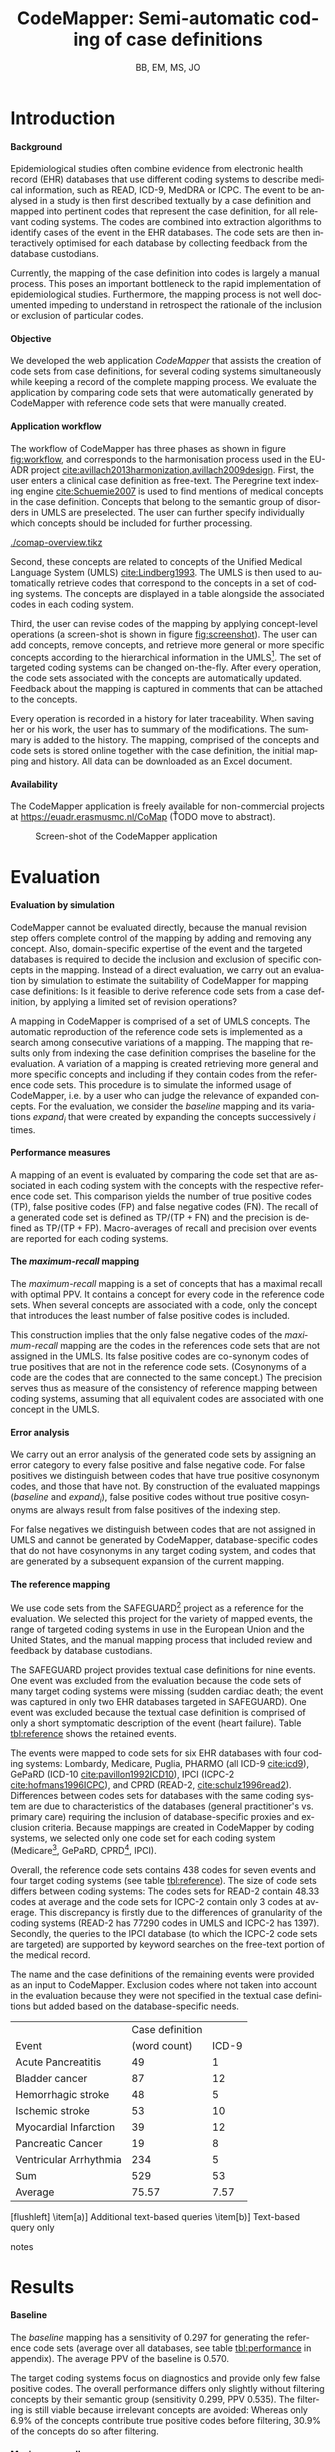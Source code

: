 #+TITLE: CodeMapper: Semi-automatic coding of case definitions  
#+AUTHOR: BB, EM, MS, JO
#+EMAIL: b.becker@erasmusmc.nl
#+LANGUAGE:  en
#+OPTIONS: toc:nil H:5
#+LATEX_CLASS: koma-article
#+LATEX_HEADER: \input{mystyle.tex}
# #+LATEX_CLASS_OPTIONS: [a4paper,14pt,DIV=40]
# #+LATEX_HEADER: \addtokomafont{section}{\clearpage}
#+LATEX_HEADER: \doublespacing
* Introduction
**** Background
Epidemiological studies often combine evidence from electronic health
record (EHR) databases that use different coding systems to describe
medical information, such as READ, ICD-9, MedDRA or ICPC.  The event
to be analysed in a study is then first described textually by a case
definition and mapped into pertinent codes that represent the case
definition, for all relevant coding systems.  The codes are combined
into extraction algorithms to identify cases of the event in the EHR
databases. The code sets are then interactively optimised for each
database by collecting feedback from the database custodians.

Currently, the mapping of the case definition into codes is largely a
manual process.  This poses an important bottleneck to the rapid
implementation of epidemiological studies.  Furthermore, the mapping
process is not well documented impeding to understand in retrospect
the rationale of the inclusion or exclusion of particular codes.
**** Objective
We developed the web application /CodeMapper/ that assists the
creation of code sets from case definitions, for several coding
systems simultaneously while keeping a record of the complete mapping
process.  We evaluate the application by comparing code sets that were
automatically generated by CodeMapper with reference code sets that
were manually created.
**** Application workflow
The workflow of CodeMapper has three phases as shown in figure
[[fig:workflow]], and corresponds to the harmonisation process used in the
EU-ADR project
[[cite:avillach2013harmonization,avillach2009design]]. First, the user
enters a clinical case definition as free-text. The Peregrine text
indexing engine [[cite:Schuemie2007]] is used to find mentions of medical
concepts in the case definition.  Concepts that belong to the semantic
group of disorders in UMLS are preselected.  The user can further
specify individually which concepts should be included for further
processing.

#+CAPTION: The workflow of CodeMapper
#+NAME: fig:workflow
[[./comap-overview.tikz]]

Second, these concepts are related to concepts of the Unified Medical
Language System (UMLS) [[cite:Lindberg1993]]. The UMLS is then used to
automatically retrieve codes that correspond to the concepts in a set
of coding systems.  The concepts are displayed in a table alongside
the associated codes in each coding system.

Third, the user can revise codes of the mapping by applying
concept-level operations (a screen-shot is shown in figure
[[fig:screenshot]]).  The user can add concepts, remove concepts, and
retrieve more general or more specific concepts according to the
hierarchical information in the UMLS[fn:relations].  The set of
targeted coding systems can be changed on-the-fly.  After every
operation, the code sets associated with the concepts are
automatically updated.  Feedback about the mapping is captured in
comments that can be attached to the concepts.

Every operation is recorded in a history for later traceability.  When
saving her or his work, the user has to summary of the modifications.
The summary is added to the history.  The mapping, comprised of the
concepts and code sets is stored online together with the case
definition, the initial mapping and history.  All data can be
downloaded as an Excel document.
**** Availability
The CodeMapper application is freely available for non-commercial
projects at [[https://euadr.erasmusmc.nl/CoMap]] (\r{TODO} move to
abstract).

#+CAPTION: Screen-shot of the CodeMapper application
#+NAME: fig:screenshot
#+ATTR_LATEX: :width 0.8\textwidth
[[./screenshot.jpeg]]

[fn:relations] The UMLS-specific relations for hypernyms and hyponyms
(~NR~ and ~BR~) and the source vocabulary-specific relations (~PAR~
and ~CHD~) were taken into account.  A lower performance was found in
the evaluation when using only subsets of those relations for
expansion.

* Evaluation
**** Evaluation by simulation
CodeMapper cannot be evaluated directly, because the manual revision
step offers complete control of the mapping by adding and removing any
concept.  Also, domain-specific expertise of the event and the
targeted databases is required to decide the inclusion and exclusion
of specific concepts in the mapping.  Instead of a direct evaluation,
we carry out an evaluation by simulation to estimate the suitability
of CodeMapper for mapping case definitions: Is it feasible to derive
reference code sets from a case definition, by applying a limited set
of revision operations?

A mapping in CodeMapper is comprised of a set of UMLS concepts.  The
automatic reproduction of the reference code sets is implemented as a
search among consecutive variations of a mapping.  The mapping that
results only from indexing the case definition comprises the baseline
for the evaluation.  A variation of a mapping is created retrieving
more general and more specific concepts and including if they contain
codes from the reference code sets.  This procedure is to simulate the
informed usage of CodeMapper, i.e.\nbsp{}by a user who can judge the
relevance of expanded concepts.  For the evaluation, we consider the
/baseline/ mapping and its variations /expand_{i}/ that were created
by expanding the concepts successively /i/ times.
**** Performance measures
A mapping of an event is evaluated by comparing the code set that are
associated in each coding system with the concepts with the respective
reference code set.  This comparison yields the number of true
positive codes (TP), false positive codes (FP) and false negative
codes (FN).  The recall of a generated code set is defined as
$\text{TP} / (\text{TP} + \text{FN})$ and the precision is defined as
$\text{TP} / (\text{TP} + \text{FP})$.  Macro-averages of recall and
precision over events are reported for each coding systems.
**** The /maximum-recall/ mapping
The /maximum-recall/ mapping is a set of concepts that has a maximal
recall with optimal PPV.  It contains a concept for every code in the
reference code sets.  When several concepts are associated with a
code, only the concept that introduces the least number of false
positive codes is included.

This construction implies that the only false negative codes of the
/maximum-recall/ mapping are the codes in the references code sets
that are not assigned in the UMLS.  Its false positive codes are
co-synonym codes of true positives that are not in the reference code
sets.  (Cosynonyms of a code are the codes that are connected to the
same concept.)  The precision serves thus as measure of the
consistency of reference mapping between coding systems, assuming that
all equivalent codes are associated with one concept in the UMLS.
**** Error analysis
We carry out an error analysis of the generated code sets by assigning
an error category to every false positive and false negative code.
For false positives we distinguish between codes that have true
positive cosynonym codes, and those that have not.  By construction of
the evaluated mappings (/baseline/ and /expand_{i}/), false positive
codes without true positive cosynonyms are always result from false
positives of the indexing step.

For false negatives we distinguish between codes that are not assigned
in UMLS and cannot be generated by CodeMapper, database-specific codes
that do not have cosynonyms in any target coding system, and codes
that are generated by a subsequent expansion of the current mapping.
**** The reference mapping
We use code sets from the SAFEGUARD[fn:safeguard] project as a
reference for the evaluation.  We selected this project for the
variety of mapped events, the range of targeted coding systems in use
in the European Union and the United States, and the manual mapping
process that included review and feedback by database custodians.

The SAFEGUARD project provides textual case definitions for nine
events.  One event was excluded from the evaluation because the code
sets of many target coding systems were missing (sudden cardiac death;
the event was captured in only two EHR databases targeted in
SAFEGUARD).  One event was excluded because the textual case
definition is comprised of only a short symptomatic description of the
event (heart failure).  Table [[tbl:reference]] shows the retained events.

The events were mapped to code sets for six EHR databases with four
coding systems: Lombardy, Medicare, Puglia, PHARMO (all ICD-9
[[cite:icd9]]), GePaRD (ICD-10 [[cite:pavillon1992ICD10]]), IPCI (ICPC-2
[[cite:hofmans1996ICPC]]), and CPRD (READ-2, [[cite:schulz1996read2]]).
Differences between codes sets for databases with the same coding
system are due to characteristics of the databases (general
practitioner's vs. primary care) requiring the inclusion of
database-specific proxies and exclusion criteria.  Because mappings
are created in CodeMapper by coding systems, we selected only one code
set for each coding system (Medicare[fn:icd9], GePaRD, CPRD[fn:read2],
IPCI).

Overall, the reference code sets contains 438 codes for seven events
and four target coding systems (see table [[tbl:reference]]).  The size of
code sets differs between coding systems: The codes sets for READ-2
contain 48.33 codes at average and the code sets for ICPC-2 contain
only 3 codes at average.  This discrepancy is firstly due to the
differences of granularity of the coding systems (READ-2 has 77290
codes in UMLS and ICPC-2 has 1397).  Secondly, the queries to the IPCI
database (to which the ICPC-2 code sets are targeted) are supported
by keyword searches on the free-text portion of the medical record.

The name and the case definitions of the remaining events were
provided as an input to CodeMapper.  Exclusion codes where not taken
into account in the evaluation because they were not specified in the
textual case definitions but added based on the database-specific
needs.

#+CAPTION: Size of reference case definition and code sets
#+NAME: tbl:reference
#+begin_table
#+begin_threeparttable
#+ATTR_LATEX: :booktabs t :font \scriptsize :center nil :align @{}lrrrrrrr@{}
|                        | Case definition | \multicolumn{4}{c}{Code sets} |
| Event                  | (word count) | ICD-9 | ICD-10 | READ-2 | ICPC-2^{a)} |
|------------------------+--------------+-------+--------+--------+----------|
| Acute Pancreatitis     |           49 |     1 |      6 |      7 |        1 |
| Bladder cancer         |           87 |    12 |     12 |     91 |        4 |
| Hemorrhagic stroke     |           48 |     5 |     24 |     36 |        3 |
| Ischemic stroke        |           53 |    10 |     11 |     20 |        3 |
| Myocardial Infarction  |           39 |    12 |      7 |    -^{b)} |        7 |
| Pancreatic Cancer      |           19 |     8 |      9 |    109 |        2 |
| Ventricular Arrhythmia |          234 |     5 |      5 |     27 |        1 |
|------------------------+--------------+-------+--------+--------+----------|
| Sum                    |          529 |    53 |     74 |    290 |       21 |
| Average                |        75.57 |  7.57 |  10.57 |  48.33 |        3 |
#+TBLFM: @10$2=vsum(@3..@9)::@11$2=round(vmean(@3..@9), 2)
#+begin_tablenotes
[flushleft]
\scriptsize
\item[a)] Additional text-based queries
\item[b)] Text-based query only
#+end_tablenotes
#+end_threeparttable
#+end_table

[fn:safeguard] \r{TODO} How to refer to SAFEGUARD? Grant agreement
HEALTH-282521

[fn:icd9] Because the code sets uses code from ICD-9 and ICD-9/CM we
integrated a target coding system in CodeMapper that is the union of
ICD-9 and ICD-9/CM.

[fn:read2] To generate READ-2 codes which are not part of the UMLS, an
additional translation table between READ version 2 and version 3 is
integrated into CodeMapper
* Results
**** Baseline
The /baseline/ mapping has a sensitivity of 0.297 for generating the
reference code sets (average over all databases, see table
[[tbl:performance]] in appendix).  The average PPV of the baseline is
0.570.

The target coding systems focus on diagnostics and provide only few
false positive codes.  The overall performance differs only slightly
without filtering concepts by their semantic group (sensitivity 0.299,
PPV 0.535).  The filtering is still viable because irrelevant concepts
are avoided: Whereas only 6.9% of the concepts contribute true
positive codes before filtering, 30.9% of the concepts do so after
filtering.
**** Maximum-recall
The /maximum-recall/ mapping has an average sensitivity of 0.982.  All
false negative codes belong to the READ-2 code set (N=21 in all
events, N=14 unique READ-2 codes).  The READ-2 codes are missed out
because the translation to READ-3 code is missing or not available in
the UMLS.  The PPV of /maximum-recall/ is 0.744.
**** Concept expansion
The sensitivity was improved by expanding the concepts of the baseline
mapping to related concepts in one step (/expand_{1}/, 0.851), two
steps (/expand_{2}/, 0.921) and three steps (/expand_{3}/, 0.940) (see
figure [[fig:steps-recall]]).  The PPV improved after one expansion step
(0.600) and decreased slightly after two (0.539) or three (0.534)
expansion steps.  A fourth expansion step resulted in only marginal
improvement of performance (sensitivity 0.941, recall 0.533).

#+CAPTION: Recall of the expanded mappings
#+NAME: fig:steps-recall
#+ATTR_LATEX: :width 0.6\textwidth
[[./safeguard-steps-recall-by-db.pdf]]
**** Error analysis of /expand_{3}/
False positive codes of /expand_{3}/ were generated in all coding
systems (see table [[tbl:fp]]).  Most of them are cosynonyms of reference
codes (N=644; 87.4%).  To a smaller extend the false positive codes
result from false positive concepts obtained by indexing errors (N=93;
12.6%).  Whereas false positive due to indexing are equally
distributed between coding systems, the amount of cosynonym false
positives is influenced by the granularity of the underlying coding
system.

False negative codes were generated only for READ-2 and ICD-9 (see
table [[tbl:fn]]).  Most false negative codes are READ-2 codes that could
not be mapped to UMLS concepts (N=21; 47.7%).  They correspond to the
false negatives of /maximum-recall/.  Other false negative codes are
database specific (N=19; 43.2%) (including N=\r{TODO} codes of
proxies).  Concepts that are not connected to /expand_{3}/ would need
to be added to generated these codes.  Few codes are generated in a
fourth expansion step (N=4; 9.1%).

#+CAPTION: Error analysis of false positive codes in /expand_{3}/
#+NAME: tbl:fp
#+ATTR_LATEX: :booktabs t :font \scriptsize :align @{}llrr@{}
| Database | Category  | \mc{False positives} |
|----------+-----------+--------------+-------+
| ICD-9    | Cosynonym |           91 | 12.3% |
|          | Indexing  |           25 |  3.4% |
| ICD-10   | Cosynonym |          152 | 20.6% |
|          | Indexing  |           47 |  6.4% |
| ICPC-2   | Cosynonym |            7 |  0.9% |
|          | Indexing  |            1 |  0.1% |
| READ-2   | Cosynonym |          394 | 53.5% |
|          | Indexing  |           20 |  2.7% |
| Overall  | Cosynonym |          644 | 87.4% |
|          | Indexing  |           93 | 12.6% |

#+CAPTION: Error analysis of false negative codes in /expand_{3}/
#+NAME: tbl:fn
#+ATTR_LATEX: :booktabs t :font \scriptsize :align @{}llrr@{}
| Database | Category    | \mc{False negatives} |
|----------+-------------+--------------+-------|
| READ-2   | Not in UMLS |          21  | 47.7% |
|          | DB specific |          13  | 29.5% |
|          | expand_{4}     |           4  |  9.1% |
| ICD-9    | DB specific |           6  | 13.6% |
| Overall  | Not in UMLS |          21  | 47.7% |
|          | DB specific |          19  | 43.2% |
|          | expand_{4}     |           4  |  9.1% |
* Discussion
In this article we presented the CodeMapper web application that
assists the mapping of textual case definitions to code sets in
several coding systems at once, and we showed its effectiveness by
simulating an informed usage.
**** Manual mapping is necessary and effective
An automatic mapping created by only searching medical concepts in the
case definition showed a low performance to reproduce the reference
code sets.  The process of multi-database coding of case definitions
cannot be replaced by a simple indexing step, and manual revision of
the mapping is necessary.  But CodeMapper's operations for retrieving
related concepts provide an effective and efficient way to generate
realistic code sets.  The sensitivity of the mapping approaches its
maximum after three rounds of expansion.  Only the generation of
database-specific codes that are not directly related to the case
definition requires adding further supplementary concepts.
**** Improved equivalence of code sets between databases
The PPV of the expanded mappings should seen in the light of the PPV
of the /maximum-recall/ mapping.  This is maximal PPV one can obtain
by the presented approach optimising for maximal sensitivity.  The
largest portion of false positive codes were cosynonyms of true
positive codes.  Assuming that codes that are connected to one UMLS
concept are equivalent, it might even improve the equivalence between
coding systems to include those in a mapping.
**** Further steps
Future version of the application will contain additional strategies
for relevant concepts, such as the retrieval of concepts that are used
as proxies of the event (i.e., drugs for specific diseases), and
concepts with codes that co-occur with codes of available concepts.
Furthermore, CodeMapper could help the construction of extraction
algorithms instead of only generating unstructured code sets, such as
simple database queries to simplify feedback about the incidence of
codes in databases.  This can be extended to the processing of
structured case definitions (e.g.,
[[cite:ruggeberg2007anaphylaxis,poli2013narcolepsy]]) where generated code
sets are compiled to an extraction algorithm according to the logical
structure of the case definition.
# Many EHR databases contain also free-text and the extraction
# algorithms include keywords.  CodeMapper could help the suggesting
# keywords from UMLS terms.
* Acknowledgement
The application was developed in the ADVANCE project.

#+BIBLIOGRAPHY: references alpha

\clearpage
* Appendix
:PROPERTIES:
:UNNUMBERED: t
:END:
#+CAPTION: Performance measures of the CodeMapper evaluation
#+NAME: tbl:performance
#+ATTR_LATEX: :booktabs t :font \scriptsize :align @{}llrrrrr@{}
|                  |             | READ-2 | ICD-10 | ICPC-2 | ICD-9 | Average |
|------------------+-------------+--------+--------+--------+-------+---------|
| /baseline/       | Sensitivity |  0.124 |  0.174 |  0.175 | 0.295 |   0.192 |
|                  | PPV         |  0.458 |  0.491 |  0.700 | 0.514 |   0.541 |
| /maximum-recall/ | Sensitivity |  0.930 |  0.938 |  1.000 | 0.988 |   0.964 |
|                  | PPV         |  0.861 |  0.568 |  0.924 | 0.559 |   0.728 |
| /expand_{1}/     | Sensitivity |  0.592 |  0.724 |  0.556 | 0.859 |   0.683 |
|                  | PPV         |  0.645 |  0.537 |  0.743 | 0.499 |   0.606 |
| /expand_{2}/     | Sensitivity |  0.786 |  0.829 |  0.603 | 0.888 |   0.777 |
|                  | PPV         |  0.545 |  0.478 |  0.707 | 0.425 |   0.539 |
| /expand_{3}/     | Sensitivity |  0.849 |  0.876 |  0.603 | 0.902 |   0.808 |
|                  | PPV         |  0.527 |  0.476 |  0.707 | 0.428 |   0.535 |
#+TBLFM: $7=round(vmean($3..$6), 3)
